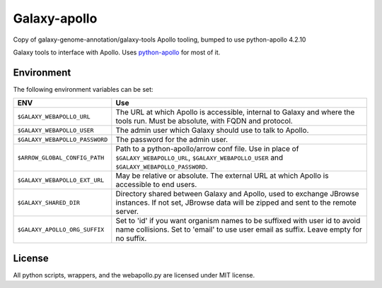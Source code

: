 Galaxy-apollo
=============

Copy of galaxy-genome-annotation/galaxy-tools Apollo tooling, bumped to use python-apollo 4.2.10 

Galaxy tools to interface with Apollo.
Uses `python-apollo <https://github.com/galaxy-genome-annotation/python-apollo>`__ for most of it.

Environment
-----------

The following environment variables can be set:

+--------------------------------+-----------------------------------------------------------+
| ENV                            | Use                                                       |
+================================+===========================================================+
| ``$GALAXY_WEBAPOLLO_URL``      | The URL at which Apollo is accessible, internal to Galaxy |
|                                | and where the tools run. Must be absolute, with FQDN and  |
|                                | protocol.                                                 |
+--------------------------------+-----------------------------------------------------------+
| ``$GALAXY_WEBAPOLLO_USER``     | The admin user which Galaxy should use to talk to Apollo. |
|                                |                                                           |
+--------------------------------+-----------------------------------------------------------+
| ``$GALAXY_WEBAPOLLO_PASSWORD`` | The password for the admin user.                          |
+--------------------------------+-----------------------------------------------------------+
| ``$ARROW_GLOBAL_CONFIG_PATH``  | Path to a python-apollo/arrow conf file. Use in place of  |
|                                | ``$GALAXY_WEBAPOLLO_URL``, ``$GALAXY_WEBAPOLLO_USER``     |
|                                | and ``$GALAXY_WEBAPOLLO_PASSWORD``.                       |
+--------------------------------+-----------------------------------------------------------+
| ``$GALAXY_WEBAPOLLO_EXT_URL``  | May be relative or absolute.                              |
|                                | The external URL at which Apollo is accessible to end     |
|                                | users.                                                    |
+--------------------------------+-----------------------------------------------------------+
| ``$GALAXY_SHARED_DIR``         | Directory shared between Galaxy and Apollo, used to       |
|                                | exchange JBrowse instances. If not set, JBrowse data will |
|                                | be zipped and sent to the remote server.                  |
+--------------------------------+-----------------------------------------------------------+
| ``$GALAXY_APOLLO_ORG_SUFFIX``  | Set to 'id' if you want organism names to be suffixed     |
|                                | with user id to avoid name collisions. Set to 'email' to  |
|                                | use user email as suffix. Leave empty for no suffix.      |
+--------------------------------+-----------------------------------------------------------+

License
-------

All python scripts, wrappers, and the webapollo.py are licensed under
MIT license.

